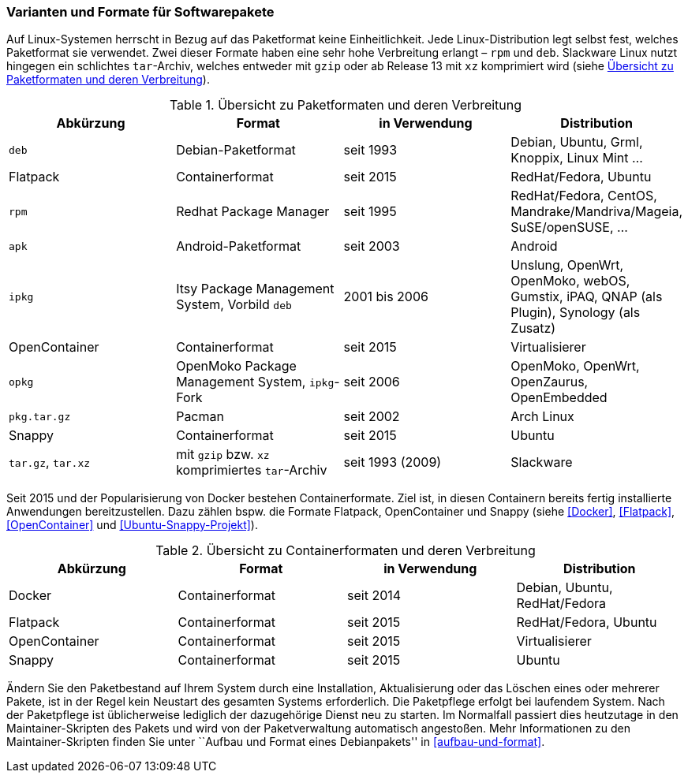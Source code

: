 // Datei: ./konzepte/software-in-paketen-organisieren/varianten-und-formate-fuer-software-pakete.adoc

// Baustelle: Fertig
// Axel: Fertig

[[varianten-und-formate-fuer-softwarepakete]]

=== Varianten und Formate für Softwarepakete ===

// Stichworte für den Index
(((Android)))
(((Paketformat, apk)))
(((Paketformat, deb)))
(((Paketformat, ipkg)))
(((OpenMoko)))
(((OpenWrt)))
(((Paketformat, opkg)))
(((Paketformat, pkg)))
(((Paketformat, rpm)))
(((Slackware)))
(((Paketformat, tar.gz)))
(((Paketformat, tar.xz)))
Auf Linux-Systemen herrscht in Bezug auf das Paketformat keine
Einheitlichkeit. Jede Linux-Distribution legt selbst fest, welches
Paketformat sie verwendet. Zwei dieser Formate haben eine sehr hohe
Verbreitung erlangt – `rpm` und `deb`. Slackware Linux nutzt hingegen
ein schlichtes `tar`-Archiv, welches entweder mit `gzip` oder ab Release
13 mit `xz` komprimiert wird (siehe <<tab.paketformate>>).

.Übersicht zu Paketformaten und deren Verbreitung
[frame="topbot",options="header",id="tab.paketformate"]
|====
| Abkürzung  | Format                 | in Verwendung | Distribution
| `deb`      | Debian-Paketformat     | seit 1993 | Debian, Ubuntu, Grml,
Knoppix, Linux Mint ...
| Flatpack   | Containerformat        | seit 2015 | RedHat/Fedora, Ubuntu
| `rpm`      | Redhat Package Manager | seit 1995 | RedHat/Fedora, CentOS, 
Mandrake/Mandriva/Mageia, SuSE/openSUSE, ...
| `apk`      | Android-Paketformat    | seit 2003 | Android
| `ipkg`     | Itsy Package Management System, Vorbild `deb` | 2001 bis 2006 | Unslung, OpenWrt, OpenMoko, webOS, Gumstix, iPAQ, QNAP (als Plugin), Synology (als Zusatz)
| OpenContainer | Containerformat     | seit 2015 | Virtualisierer
| `opkg`     | OpenMoko Package Management System, `ipkg`-Fork | seit 2006 | OpenMoko, OpenWrt, OpenZaurus, OpenEmbedded
| `pkg.tar.gz` | Pacman                 | seit 2002 | Arch Linux
| Snappy     | Containerformat        | seit 2015 | Ubuntu
| `tar.gz`, `tar.xz` | mit `gzip` bzw. `xz` komprimiertes `tar`-Archiv | seit
1993 (2009) | Slackware
|====

// Stichworte für den Index
(((Containerformat, Docker)))
(((Containerformat, Flatpack)))
(((Containerformat, OpenContainer)))
(((Containerformat, Snappy)))
Seit 2015 und der Popularisierung von Docker bestehen Containerformate.
Ziel ist, in diesen Containern bereits fertig installierte Anwendungen
bereitzustellen. Dazu zählen bspw. die Formate Flatpack, OpenContainer
und Snappy (siehe <<Docker>>, <<Flatpack>>, <<OpenContainer>> und
<<Ubuntu-Snappy-Projekt>>).

.Übersicht zu Containerformaten und deren Verbreitung
[frame="topbot",options="header",id="tab.containerformate"]
|====
| Abkürzung  | Format                 | in Verwendung | Distribution
| Docker     | Containerformat        | seit 2014 | Debian, Ubuntu, RedHat/Fedora
| Flatpack   | Containerformat        | seit 2015 | RedHat/Fedora, Ubuntu
| OpenContainer | Containerformat     | seit 2015 | Virtualisierer
| Snappy     | Containerformat        | seit 2015 | Ubuntu
|====

// Stichworte für den Index
(((Maintainer-Skripte)))
(((Paketpflege)))
Ändern Sie den Paketbestand auf Ihrem System durch eine Installation,
Aktualisierung oder das Löschen eines oder mehrerer Pakete, ist in der
Regel kein Neustart des gesamten Systems erforderlich. Die Paketpflege
erfolgt bei laufendem System. Nach der Paketpflege ist üblicherweise
lediglich der dazugehörige Dienst neu zu starten. Im Normalfall passiert
dies heutzutage in den Maintainer-Skripten des Pakets und wird von der
Paketverwaltung automatisch angestoßen. Mehr Informationen zu den
Maintainer-Skripten finden Sie unter ``Aufbau und Format eines
Debianpakets'' in <<aufbau-und-format>>.

// Datei (Ende): ./konzepte/software-in-paketen-organisieren/varianten-und-formate-fuer-software-pakete.adoc
